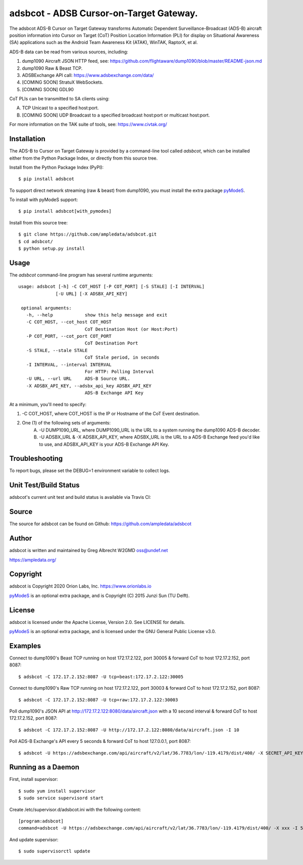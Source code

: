 adsbcot - ADSB Cursor-on-Target Gateway.
****************************************

.. image:: https://raw.githubusercontent.com/ampledata/adsbcot/main/docs/screenshot-1604561447-25.png
   :alt: Screenshot of ADS-B PLI in ATAK.
   :target: https://github.com/ampledata/adsbcot/blob/main/docs/screenshot-1604561447.png


The adsbcot ADS-B Cursor on Target Gateway transforms Automatic Dependent
Surveillance-Broadcast (ADS-B) aircraft position information into Cursor on
Target (CoT) Position Location Information (PLI) for display on Situational
Awareness (SA) applications such as the Android Team Awareness Kit (ATAK),
WinTAK, RaptorX, et al.

ADS-B data can be read from various sources, including:

1. dump1090 Aircraft JSON HTTP feed, see: https://github.com/flightaware/dump1090/blob/master/README-json.md
2. dump1090 Raw & Beast TCP.
3. ADSBExchange API call: https://www.adsbexchange.com/data/
4. [COMING SOON] StratuX WebSockets.
5. [COMING SOON] GDL90

CoT PLIs can be transmitted to SA clients using:

A. TCP Unicast to a specified host:port.
B. [COMING SOON] UDP Broadcast to a specified broadcast host:port or multicast host:port.

For more information on the TAK suite of tools, see: https://www.civtak.org/

Installation
============

The ADS-B to Cursor on Target Gateway is provided by a command-line tool called
`adsbcot`, which can be installed either from the Python Package Index, or
directly from this source tree.

Install from the Python Package Index (PyPI)::

    $ pip install adsbcot


To support direct network streaming (raw & beast) from dump1090, you must
install the extra package `pyModeS <https://github.com/junzis/pyModeS>`_.

To install with pyModeS support::

    $ pip install adsbcot[with_pymodes]


Install from this source tree::

    $ git clone https://github.com/ampledata/adsbcot.git
    $ cd adsbcot/
    $ python setup.py install


Usage
=====

The `adsbcot` command-line program has several runtime arguments::

     usage: adsbcot [-h] -C COT_HOST [-P COT_PORT] [-S STALE] [-I INTERVAL]
                   [-U URL] [-X ADSBX_API_KEY]

      optional arguments:
        -h, --help            show this help message and exit
        -C COT_HOST, --cot_host COT_HOST
                              CoT Destination Host (or Host:Port)
        -P COT_PORT, --cot_port COT_PORT
                              CoT Destination Port
        -S STALE, --stale STALE
                              CoT Stale period, in seconds
        -I INTERVAL, --interval INTERVAL
                              For HTTP: Polling Interval
        -U URL, --url URL     ADS-B Source URL.
        -X ADSBX_API_KEY, --adsbx_api_key ADSBX_API_KEY
                              ADS-B Exchange API Key

At a minimum, you'll need to specify:

1. -C COT_HOST, where COT_HOST is the IP or Hostname of the CoT Event destination.
2. One (1) of the following sets of arguments:
    A. -U DUMP1090_URL, where DUMP1090_URL is the URL to a system running the dump1090 ADS-B decoder.
    B. -U ADSBX_URL & -X ADSBX_API_KEY, where ADSBX_URL is the URL to a ADS-B Exchange feed you'd like to use, and ADSBX_API_KEY is your ADS-B Exchange API Key.

Troubleshooting
===============

To report bugs, please set the DEBUG=1 environment variable to collect logs.

Unit Test/Build Status
======================

adsbcot's current unit test and build status is available via Travis CI:

.. image:: https://travis-ci.com/ampledata/adsbcot.svg?branch=master
    :target: https://travis-ci.com/ampledata/adsbcot

Source
======
The source for adsbcot can be found on Github: https://github.com/ampledata/adsbcot

Author
======
adsbcot is written and maintained by Greg Albrecht W2GMD oss@undef.net

https://ampledata.org/

Copyright
=========
adsbcot is Copyright 2020 Orion Labs, Inc. https://www.orionlabs.io

`pyModeS <https://github.com/junzis/pyModeS>`_ is an optional extra package,
and is Copyright (C) 2015 Junzi Sun (TU Delft).

License
=======
adsbcot is licensed under the Apache License, Version 2.0. See LICENSE for details.

`pyModeS <https://github.com/junzis/pyModeS>`_ is an optional extra package,
and is licensed under the GNU General Public License v3.0.

Examples
========
Connect to dump1090's Beast TCP running on host 172.17.2.122, port 30005 &
forward CoT to host 172.17.2.152, port 8087::

    $ adsbcot -C 172.17.2.152:8087 -U tcp+beast:172.17.2.122:30005


Connect to dump1090's Raw TCP running on host 172.17.2.122, port 30003 &
forward CoT to host 172.17.2.152, port 8087::

    $ adsbcot -C 172.17.2.152:8087 -U tcp+raw:172.17.2.122:30003


Poll dump1090's JSON API at http://172.17.2.122:8080/data/aircraft.json with a
10 second interval & forward CoT to host 172.17.2.152, port 8087::

    $ adsbcot -C 172.17.2.152:8087 -U http://172.17.2.122:8080/data/aircraft.json -I 10

Poll ADS-B Exchange's API every 5 seconds & forward CoT to host 127.0.0.1, port
8087::

    $ adsbcot -U https://adsbexchange.com/api/aircraft/v2/lat/36.7783/lon/-119.4179/dist/400/ -X SECRET_API_KEY -I 5 -C 127.0.0.1 -P 8087


Running as a Daemon
===================
First, install supervisor::

    $ sudo yum install supervisor
    $ sudo service supervisord start

Create /etc/supervisor.d/adsbcot.ini with the following content::

    [program:adsbcot]
    command=adsbcot -U https://adsbexchange.com/api/aircraft/v2/lat/36.7783/lon/-119.4179/dist/400/ -X xxx -I 5 -C 127.0.0.1 -P 8087

And update supervisor::

    $ sudo supervisorctl update
